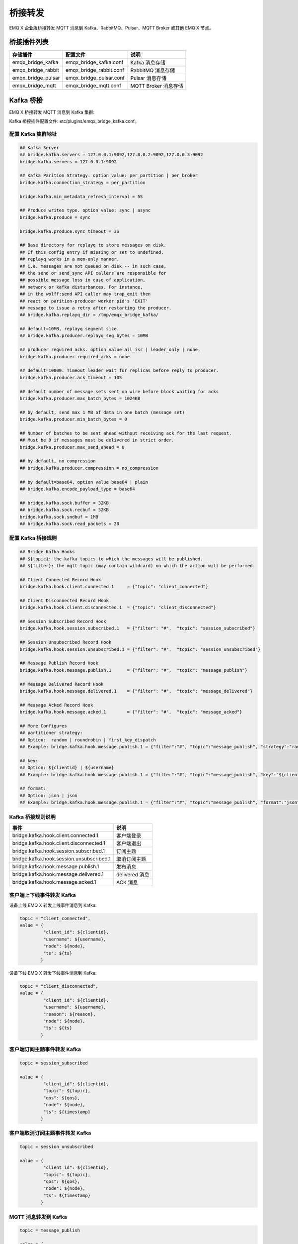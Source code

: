 
.. _bridge:

========
桥接转发
========

EMQ X 企业版桥接转发 MQTT 消息到 Kafka、RabbitMQ、Pulsar、MQTT Broker 或其他 EMQ X 节点。

------------
桥接插件列表
------------

+-----------------------+--------------------------+---------------------------+
| 存储插件              | 配置文件                 | 说明                      |
+=======================+==========================+===========================+
| emqx_bridge_kafka     | emqx_bridge_kafka.conf   | Kafka 消息存储            |
+-----------------------+--------------------------+---------------------------+
| emqx_bridge_rabbit    | emqx_bridge_rabbit.conf  | RabbitMQ 消息存储         |
+-----------------------+--------------------------+---------------------------+
| emqx_bridge_pulsar    | emqx_bridge_pulsar.conf  | Pulsar 消息存储           |
+-----------------------+--------------------------+---------------------------+
| emqx_bridge_mqtt      | emqx_bridge_mqtt.conf    | MQTT Broker 消息存储      |
+-----------------------+--------------------------+---------------------------+

.. _kafka_bridge:

------------
Kafka 桥接
------------

EMQ X 桥接转发 MQTT 消息到 Kafka 集群:

.. image:: _static/images/bridge_kafka.png

Kafka 桥接插件配置文件: etc/plugins/emqx_bridge_kafka.conf。

配置 Kafka 集群地址
-------------------

.. code-block:: properties

    ## Kafka Server
    ## bridge.kafka.servers = 127.0.0.1:9092,127.0.0.2:9092,127.0.0.3:9092
    bridge.kafka.servers = 127.0.0.1:9092

    ## Kafka Parition Strategy. option value: per_partition | per_broker
    bridge.kafka.connection_strategy = per_partition

    bridge.kafka.min_metadata_refresh_interval = 5S

    ## Produce writes type. option value: sync | async
    bridge.kafka.produce = sync

    bridge.kafka.produce.sync_timeout = 3S

    ## Base directory for replayq to store messages on disk.
    ## If this config entry if missing or set to undefined,
    ## replayq works in a mem-only manner.
    ## i.e. messages are not queued on disk -- in such case,
    ## the send or send_sync API callers are responsible for
    ## possible message loss in case of application,
    ## network or kafka disturbances. For instance,
    ## in the wolff:send API caller may trap_exit then
    ## react on parition-producer worker pid's 'EXIT'
    ## message to issue a retry after restarting the producer.
    ## bridge.kafka.replayq_dir = /tmp/emqx_bridge_kafka/

    ## default=10MB, replayq segment size.
    ## bridge.kafka.producer.replayq_seg_bytes = 10MB

    ## producer required_acks. option value all_isr | leader_only | none.
    bridge.kafka.producer.required_acks = none

    ## default=10000. Timeout leader wait for replicas before reply to producer.
    bridge.kafka.producer.ack_timeout = 10S

    ## default number of message sets sent on wire before block waiting for acks
    bridge.kafka.producer.max_batch_bytes = 1024KB

    ## by default, send max 1 MB of data in one batch (message set)
    bridge.kafka.producer.min_batch_bytes = 0

    ## Number of batches to be sent ahead without receiving ack for the last request.
    ## Must be 0 if messages must be delivered in strict order.
    bridge.kafka.producer.max_send_ahead = 0

    ## by default, no compression
    ## bridge.kafka.producer.compression = no_compression

    ## by default=base64, option value base64 | plain
    ## bridge.kafka.encode_payload_type = base64

    ## bridge.kafka.sock.buffer = 32KB
    ## bridge.kafka.sock.recbuf = 32KB
    bridge.kafka.sock.sndbuf = 1MB
    ## bridge.kafka.sock.read_packets = 20

配置 Kafka 桥接规则
-------------------

.. code-block:: properties

    ## Bridge Kafka Hooks
    ## ${topic}: the kafka topics to which the messages will be published.
    ## ${filter}: the mqtt topic (may contain wildcard) on which the action will be performed.

    ## Client Connected Record Hook
    bridge.kafka.hook.client.connected.1     = {"topic": "client_connected"}

    ## Client Disconnected Record Hook
    bridge.kafka.hook.client.disconnected.1  = {"topic": "client_disconnected"}

    ## Session Subscribed Record Hook
    bridge.kafka.hook.session.subscribed.1   = {"filter": "#",  "topic": "session_subscribed"}

    ## Session Unsubscribed Record Hook
    bridge.kafka.hook.session.unsubscribed.1 = {"filter": "#",  "topic": "session_unsubscribed"}

    ## Message Publish Record Hook
    bridge.kafka.hook.message.publish.1      = {"filter": "#",  "topic": "message_publish"}

    ## Message Delivered Record Hook
    bridge.kafka.hook.message.delivered.1    = {"filter": "#",  "topic": "message_delivered"}

    ## Message Acked Record Hook
    bridge.kafka.hook.message.acked.1        = {"filter": "#",  "topic": "message_acked"}

    ## More Configures
    ## partitioner strategy:
    ## Option:  random | roundrobin | first_key_dispatch
    ## Example: bridge.kafka.hook.message.publish.1 = {"filter":"#", "topic":"message_publish", "strategy":"random"}

    ## key:
    ## Option: ${clientid} | ${username}
    ## Example: bridge.kafka.hook.message.publish.1 = {"filter":"#", "topic":"message_publish", "key":"${clientid}"}

    ## format:
    ## Option: json | json
    ## Example: bridge.kafka.hook.message.publish.1 = {"filter":"#", "topic":"message_publish", "format":"json"}

Kafka 桥接规则说明
------------------

+-----------------------------------------+------------------+
| 事件                                    | 说明             |
+=========================================+==================+
| bridge.kafka.hook.client.connected.1    | 客户端登录       |
+-----------------------------------------+------------------+
| bridge.kafka.hook.client.disconnected.1 | 客户端退出       |
+-----------------------------------------+------------------+
| bridge.kafka.hook.session.subscribed.1  | 订阅主题         |
+-----------------------------------------+------------------+
| bridge.kafka.hook.session.unsubscribed.1| 取消订阅主题     |
+-----------------------------------------+------------------+
| bridge.kafka.hook.message.publish.1     | 发布消息         |
+-----------------------------------------+------------------+
| bridge.kafka.hook.message.delivered.1   | delivered 消息   |
+-----------------------------------------+------------------+
| bridge.kafka.hook.message.acked.1       | ACK 消息         |
+-----------------------------------------+------------------+

客户端上下线事件转发 Kafka
--------------------------

设备上线 EMQ X 转发上线事件消息到 Kafka:

.. code-block:: javascript

    topic = "client_connected",
    value = {
             "client_id": ${clientid},
             "username": ${username},
             "node": ${node},
             "ts": ${ts}
            }

设备下线 EMQ X 转发下线事件消息到 Kafka:

.. code-block:: javascript

    topic = "client_disconnected",
    value = {
             "client_id": ${clientid},
             "username": ${username},
             "reason": ${reason},
             "node": ${node},
             "ts": ${ts}
            }

客户端订阅主题事件转发 Kafka
----------------------------

.. code-block:: javascript

    topic = session_subscribed

    value = {
             "client_id": ${clientid},
             "topic": ${topic},
             "qos": ${qos},
             "node": ${node},
             "ts": ${timestamp}
            }

客户端取消订阅主题事件转发 Kafka
---------------------------------

.. code-block:: javascript

    topic = session_unsubscribed

    value = {
             "client_id": ${clientid},
             "topic": ${topic},
             "qos": ${qos},
             "node": ${node},
             "ts": ${timestamp}
            }

MQTT 消息转发到 Kafka
---------------------

.. code-block:: javascript

    topic = message_publish

    value = {
             "client_id": ${clientid},
             "username": ${username},
             "topic": ${topic},
             "payload": ${payload},
             "qos": ${qos},
             "node": ${node},
             "ts": ${timestamp}
            }

MQTT 消息派发 (Deliver) 事件转发 Kafka
--------------------------------------

.. code-block:: javascript

    topic = message_delivered

    value = {
             "client_id": ${clientid},
             "username": ${username},
             "from": ${fromClientId},
             "topic": ${topic},
             "payload": ${payload},
             "qos": ${qos},
             "node": ${node},
             "ts": ${timestamp}
            }

MQTT 消息确认 (Ack) 事件转发 Kafka
-----------------------------------

.. code-block:: javascript

    topic = message_acked

    value = {
             "client_id": ${clientid},
             "username": ${username},
             "from": ${fromClientId},
             "topic": ${topic},
             "payload": ${payload},
             "qos": ${qos},
             "node": ${node},
             "ts": ${timestamp}
            }

Kafka 消费示例
--------------

Kafka 读取 MQTT 客户端上下线事件消息::

    sh kafka-console-consumer.sh --bootstrap-server 127.0.0.1:9092 --topic client_connected --from-beginning

    sh kafka-console-consumer.sh --bootstrap-server 127.0.0.1:9092 --topic client_disconnected --from-beginning

Kafka 读取 MQTT 主题订阅事件消息::

    sh kafka-console-consumer.sh --bootstrap-server 127.0.0.1:9092 --topic session_subscribed --from-beginning

    sh kafka-console-consumer.sh --bootstrap-server 127.0.0.1:9092 --topic session_unsubscribed --from-beginning

Kafka 读取 MQTT 发布消息::

    sh kafka-console-consumer.sh --bootstrap-server 127.0.0.1:9092 --topic message_publish --from-beginning

Kafka 读取 MQTT 消息发布 (Deliver)、确认 (Ack) 事件::

    sh kafka-console-consumer.sh --bootstrap-server 127.0.0.1:9092 --topic message_delivered --from-beginning

    sh kafka-console-consumer.sh --bootstrap-server 127.0.0.1:9092 --topic message_acked --from-beginning

.. NOTE:: 默认 payload 被 base64 编码，可通过修改配置 bridge.kafka.encode_payload_type 指定 payload 数据格式。

启用 Kafka 桥接插件
-------------------

.. code-block:: bash

    ./bin/emqx_ctl plugins load emqx_bridge_kafka

.. _rabbit_bridge:

---------------
RabbitMQ 桥接
---------------

EMQ X 桥接转发 MQTT 消息到 RabbitMQ 集群:

.. image:: _static/images/bridge_rabbit.png

RabbitMQ 桥接插件配置文件: etc/plugins/emqx_bridge_rabbit.conf。

配置 RabbitMQ 桥接地址
----------------------

.. code-block:: properties

    ## RabbitMQ 的服务器地址
    bridge.rabbit.1.server = 127.0.0.1:5672

    ## RabbitMQ 的连接池大小
    bridge.rabbit.1.pool_size = 4

    ## RabbitMQ 的用户名
    bridge.rabbit.1.username = guest

    ## RabbitMQ 的密码
    bridge.rabbit.1.password = guest

    ## RabbitMQ 的虚拟 Host
    bridge.rabbit.1.virtual_host = /

    ## RabbitMQ 的心跳间隔
    bridge.rabbit.1.heartbeat = 0

    # bridge.rabbit.2.server = 127.0.0.1:5672

    # bridge.rabbit.2.pool_size = 8

    # bridge.rabbit.2.username = guest

    # bridge.rabbit.2.password = guest

    # bridge.rabbit.2.virtual_host = /

    # bridge.rabbit.2.heartbeat = 0

配置 RabbitMQ 桥接规则
----------------------

.. code-block:: properties

    ## Bridge Hooks
    bridge.rabbit.hook.client.subscribe.1 = {"action": "on_client_subscribe", "rabbit": 1, "exchange": "direct:emq.subscription"}

    bridge.rabbit.hook.client.unsubscribe.1 = {"action": "on_client_unsubscribe", "rabbit": 1, "exchange": "direct:emq.unsubscription"}

    bridge.rabbit.hook.message.publish.1 = {"topic": "$SYS/#", "action": "on_message_publish", "rabbit": 1, "exchange": "topic:emq.$sys"}

    bridge.rabbit.hook.message.publish.2 = {"topic": "#", "action": "on_message_publish", "rabbit": 1, "exchange": "topic:emq.pub"}

    bridge.rabbit.hook.message.acked.1 = {"topic": "#", "action": "on_message_acked", "rabbit": 1, "exchange": "topic:emq.acked"}

客户端订阅主题事件转发 RabbitMQ
-------------------------------

.. code-block:: javascript

    routing_key = subscribe
    exchange = emq.subscription
    headers = [{<<"x-emq-client-id">>, binary, ClientId}]
    payload = jsx:encode([{Topic, proplists:get_value(qos, Opts)} || {Topic, Opts} <- TopicTable])

客户端取消订阅事件转发 RabbitMQ
-------------------------------

.. code-block:: javascript

    routing_key = unsubscribe
    exchange = emq.unsubscription
    headers = [{<<"x-emq-client-id">>, binary, ClientId}]
    payload = jsx:encode([Topic || {Topic, _Opts} <- TopicTable]),

MQTT 消息转发 RabbitMQ
----------------------

.. code-block:: javascript

    routing_key = binary:replace(binary:replace(Topic, <<"/">>, <<".">>, [global]),<<"+">>, <<"*">>, [global])
    exchange = emq.$sys | emq.pub
    headers = [{<<"x-emq-publish-qos">>, byte, Qos},
               {<<"x-emq-client-id">>, binary, pub_from(From)},
               {<<"x-emq-publish-msgid">>, binary, emqx_base62:encode(Id)},
               {<<"x-emqx-topic">>, binary, Topic}]
    payload = Payload

MQTT 消息确认 (Ack) 事件转发 RabbitMQ
-------------------------------------

.. code-block:: javascript

    routing_key = puback
    exchange = emq.acked
    headers = [{<<"x-emq-msg-acked">>, binary, ClientId}],
    payload = emqx_base62:encode(Id)

RabbitMQ 订阅消费 MQTT 消息示例
-------------------------------

Python RabbitMQ消费者代码示例:

.. code-block:: javascript

    #!/usr/bin/env python
    import pika
    import sys

    connection = pika.BlockingConnection(pika.ConnectionParameters(host='localhost'))
    channel = connection.channel()

    channel.exchange_declare(exchange='direct:emq.subscription', exchange_type='direct')

    result = channel.queue_declare(exclusive=True)
    queue_name = result.method.queue

    channel.queue_bind(exchange='direct:emq.subscription', queue=queue_name, routing_key= 'subscribe')

    def callback(ch, method, properties, body):
        print(" [x] %r:%r" % (method.routing_key, body))

    channel.basic_consume(callback, queue=queue_name, no_ack=True)

    channel.start_consuming()

其他语言 RabbitMQ 客户端代码示例::

    https://github.com/rabbitmq/rabbitmq-tutorials

启用 RabbitMQ 桥接插件
----------------------

.. code-block:: bash

    ./bin/emqx_ctl plugins load emqx_bridge_rabbit

.. _pulsar_bridge:

--------------
Pulsar 桥接
--------------

EMQ X 桥接转发 MQTT 消息到 Pulsar 集群:

.. image:: _static/images/bridge_pulsar.png

Pulsar 桥接插件配置文件: etc/plugins/emqx_bridge_pulsar.conf。

配置 Pulsar 集群地址
---------------------

.. code-block:: properties

    ## Pulsar 服务器集群配置
    ## bridge.pulsar.servers = 127.0.0.1:6650,127.0.0.2:6650,127.0.0.3:6650
    bridge.pulsar.servers = 127.0.0.1:6650

    ## 分区生产者是同步/异步模式选择
    bridge.pulsar.produce = sync

    ## 生产者同步模式下的超时时间
    ## bridge.pulsar.produce.sync_timeout = 3s

    ## 生产者 batch 的消息数量
    ## bridge.pulsar.producer.batch_size = 1000

    ## 默认情况下不为生产者启用压缩选项
    ## bridge.pulsar.producer.compression = no_compression

    ## 采用 base64 编码或不编码
    ## bridge.pulsar.encode_payload_type = base64

    ## bridge.pulsar.sock.buffer = 32KB
    ## bridge.pulsar.sock.recbuf = 32KB
    bridge.pulsar.sock.sndbuf = 1MB
    ## bridge.pulsar.sock.read_packets = 20

配置 Pulsar 桥接规则
---------------------

.. code-block:: properties

    ## Bridge Pulsar Hooks
    ## ${topic}: the pulsar topics to which the messages will be published.
    ## ${filter}: the mqtt topic (may contain wildcard) on which the action will be performed .

    ## Client Connected Record Hook
    bridge.pulsar.hook.client.connected.1     = {"topic": "client_connected"}

    ## Client Disconnected Record Hook
    bridge.pulsar.hook.client.disconnected.1  = {"topic": "client_disconnected"}

    ## Session Subscribed Record Hook
    bridge.pulsar.hook.session.subscribed.1   = {"filter": "#",  "topic": "session_subscribed"}

    ## Session Unsubscribed Record Hook
    bridge.pulsar.hook.session.unsubscribed.1 = {"filter": "#",  "topic": "session_unsubscribed"}

    ## Message Publish Record Hook
    bridge.pulsar.hook.message.publish.1      = {"filter": "#",  "topic": "message_publish"}

    ## Message Delivered Record Hook
    bridge.pulsar.hook.message.delivered.1    = {"filter": "#",  "topic": "message_delivered"}

    ## Message Acked Record Hook
    bridge.pulsar.hook.message.acked.1        = {"filter": "#",  "topic": "message_acked"}

    ## More Configures
    ## partitioner strategy:
    ## Option:  random | roundrobin | first_key_dispatch
    ## Example: bridge.pulsar.hook.message.publish.1 = {"filter":"#", "topic":"message_publish", "strategy":"random"}

    ## key:
    ## Option: ${clientid} | ${username}
    ## Example: bridge.pulsar.hook.message.publish.1 = {"filter":"#", "topic":"message_publish", "key":"${clientid}"}

    ## format:
    ## Option: json | json
    ## Example: bridge.pulsar.hook.message.publish.1 = {"filter":"#", "topic":"message_publish", "format":"json"}

Pulsar 桥接规则说明
-------------------

+-----------------------------------------+------------------+
| 事件                                    | 说明             |
+=========================================+==================+
| bridge.pulsar.hook.client.connected.1    | 客户端登录      |
+-----------------------------------------+------------------+
| bridge.pulsar.hook.client.disconnected.1 | 客户端退出      |
+-----------------------------------------+------------------+
| bridge.pulsar.hook.session.subscribed.1  | 订阅主题        |
+-----------------------------------------+------------------+
| bridge.pulsar.hook.session.unsubscribed.1| 取消订阅主题    |
+-----------------------------------------+------------------+
| bridge.pulsar.hook.message.publish.1     | 发布消息        |
+-----------------------------------------+------------------+
| bridge.pulsar.hook.message.delivered.1   | delivered 消息  |
+-----------------------------------------+------------------+
| bridge.pulsar.hook.message.acked.1       | ACK 消息        |
+-----------------------------------------+------------------+

客户端上下线事件转发 Pulsar
----------------------------

设备上线 EMQ X 转发上线事件消息到 Pulsar:

.. code-block:: javascript

    topic = "client_connected",
    value = {
             "client_id": ${clientid},
             "username": ${username},
             "node": ${node},
             "ts": ${ts}
            }

设备下线 EMQ X 转发下线事件消息到 Pulsar:

.. code-block:: javascript

    topic = "client_disconnected",
    value = {
             "client_id": ${clientid},
             "username": ${username},
             "reason": ${reason},
             "node": ${node},
             "ts": ${ts}
            }

客户端订阅主题事件转发 Pulsar
------------------------------

.. code-block:: javascript

    topic = session_subscribed

    value = {
             "client_id": ${clientid},
             "topic": ${topic},
             "qos": ${qos},
             "node": ${node},
             "ts": ${timestamp}
            }

客户端取消订阅主题事件转发 Pulsar
---------------------------------

.. code-block:: javascript

    topic = session_unsubscribed

    value = {
             "client_id": ${clientid},
             "topic": ${topic},
             "qos": ${qos},
             "node": ${node},
             "ts": ${timestamp}
            }

MQTT 消息转发到 Pulsar
-----------------------

.. code-block:: javascript

    topic = message_publish

    value = {
             "client_id": ${clientid},
             "username": ${username},
             "topic": ${topic},
             "payload": ${payload},
             "qos": ${qos},
             "node": ${node},
             "ts": ${timestamp}
            }

MQTT 消息派发 (Deliver) 事件转发 Pulsar
---------------------------------------

.. code-block:: javascript

    topic = message_delivered

    value = {
             "client_id": ${clientid},
             "username": ${username},
             "from": ${fromClientId},
             "topic": ${topic},
             "payload": ${payload},
             "qos": ${qos},
             "node": ${node},
             "ts": ${timestamp}
            }

MQTT 消息确认 (Ack) 事件转发 Pulsar
-----------------------------------

.. code-block:: javascript

    topic = message_acked

    value = {
             "client_id": ${clientid},
             "username": ${username},
             "from": ${fromClientId},
             "topic": ${topic},
             "payload": ${payload},
             "qos": ${qos},
             "node": ${node},
             "ts": ${timestamp}
            }

Pulsar 消费示例
----------------

Pulsar 读取 MQTT 客户端上下线事件消息::

    sh pulsar-client consume client_connected  -s "client_connected" -n 1000

    sh pulsar-client consume client_disconnected  -s "client_disconnected" -n 1000

Pulsar 读取 MQTT 主题订阅事件消息::

    sh pulsar-client consume session_subscribed  -s "session_subscribed" -n 1000

    sh pulsar-client consume session_unsubscribed  -s "session_unsubscribed" -n 1000

Pulsar 读取 MQTT 发布消息::

    sh pulsar-client consume message_publish  -s "message_publish" -n 1000

Pulsar 读取 MQTT 消息发布 (Deliver)、确认 (Ack) 事件::

    sh pulsar-client consume message_delivered  -s "message_delivered" -n 1000

    sh pulsar-client consume message_acked  -s "message_acked" -n 1000

.. NOTE:: 默认 payload 被 base64 编码，可通过修改配置 bridge.pulsar.encode_payload_type 指定 payload 数据格式。

启用 Pulsar 桥接插件
---------------------

.. code-block:: bash

    ./bin/emqx_ctl plugins load emqx_bridge_pulsar


.. _mqtt_bridge:

------------
MQTT 桥接
------------

EMQ X 桥接转发 MQTT 消息到 MQTT Broker:

.. image:: _static/images/bridge_mqtt.png

mqtt bridge 桥接插件配置文件: etc/plugins/emqx_bridge_mqtt.conf。

配置 MQTT 桥接的 Broker 地址
----------------------------

.. code-block:: properties

    ## 桥接地址： 使用节点名则用于 rpc 桥接，使用 host:port 用于 mqtt 连接
    bridge.mqtt.aws.address = 127.0.0.1:1883

    ## 桥接的协议版本
    ## 枚举值: mqttv3 | mqttv4 | mqttv5
    bridge.mqtt.aws.proto_ver = mqttv4

    ## mqtt 连接是否启用桥接模式
    bridge.mqtt.aws.bridge_mode = true

    ## mqtt 客户端的 client_id
    bridge.mqtt.aws.client_id = bridge_aws
    
    ## mqtt 客户端的 clean_start 字段
    ## 注: 有些 MQTT Broker 需要将 clean_start 值设成 `true`
    bridge.mqtt.aws.clean_start = true

    ## mqtt 客户端的 username 字段
    bridge.mqtt.aws.username = user

    ## mqtt 客户端的 password 字段
    bridge.mqtt.aws.password = passwd

    ## mqtt 客户端是否使用 ssl 来连接远程服务器
    bridge.mqtt.aws.ssl = off

    ## 客户端 SSL 连接的 CA 证书 (PEM格式)
    bridge.mqtt.aws.cacertfile = etc/certs/cacert.pem

    ## 客户端 SSL 连接的 SSL 证书
    bridge.mqtt.aws.certfile = etc/certs/client-cert.pem

    ## 客户端 SSL 连接的密钥文件
    bridge.mqtt.aws.keyfile = etc/certs/client-key.pem

    ## SSL 加密算法
    bridge.mqtt.aws.ciphers = ECDHE-ECDSA-AES256-GCM-SHA384,ECDHE-RSA-AES256-GCM-SHA384

    ## TLS PSK 的加密算法
    ## 注意 'listener.ssl.external.ciphers' 和 'listener.ssl.external.psk_ciphers' 不能同时配置
    ##
    ## See 'https://tools.ietf.org/html/rfc4279#section-2'.
    bridge.mqtt.aws.psk_ciphers = PSK-AES128-CBC-SHA,PSK-AES256-CBC-SHA,PSK-3DES-EDE-CBC-SHA,PSK-RC4-SHA

    ## 客户端的心跳间隔
    bridge.mqtt.aws.keepalive = 60s

    ## 支持的 TLS 版本
    bridge.mqtt.aws.tls_versions = tlsv1.2,tlsv1.1,tlsv1

配置 MQTT 桥接转发和订阅主题
----------------------------

.. code-block:: properties

    ## 桥接的 mountpoint(挂载点)
    bridge.mqtt.aws.mountpoint = bridge/aws/${node}/

    ## 转发消息的主题
    bridge.mqtt.aws.forwards = topic1/#,topic2/#

    ## 用于桥接的订阅主题
    bridge.mqtt.aws.subscription.1.topic = cmd/topic1

    ## 用于桥接的订阅 qos
    bridge.mqtt.aws.subscription.1.qos = 1

    ## 用于桥接的订阅主题
    bridge.mqtt.aws.subscription.2.topic = cmd/topic2

    ## 用于桥接的订阅 qos
    bridge.mqtt.aws.subscription.2.qos = 1

MQTT 桥接转发和订阅主题说明
---------------------------

挂载点 Mountpoint:
mountpoint 用于在转发消息时加上主题前缀，该配置选项须配合 forwards 使用，转发主题为 `sensor1/hello` 的消息, 到达远程节点时主题为 `bridge/aws/emqx1@192.168.1.1/sensor1/hello` 。

转发主题 Forwards:
转发到本地 EMQX 指定 forwards 主题上的消息都会被转发到远程 MQTT Broker 上。

订阅主题 Subscription:
本地 EMQX 通过订阅远程 MQTT Broker 的主题来将远程 MQTT Broker 上的消息同步到本地。

启用 bridge_mqtt 桥接插件
-------------------------

.. code-block:: bash

    ./bin/emqx_ctl plugins load emqx_bridge_mqtt


桥接 CLI 命令
-------------

.. code-block:: bash

    $ cd emqx1/ && ./bin/emqx_ctl bridges
    bridges list                                    # List bridges
    bridges start <Name>                            # Start a bridge
    bridges stop <Name>                             # Stop a bridge
    bridges forwards <Name>                         # Show a bridge forward topic
    bridges add-forward <Name> <Topic>              # Add bridge forward topic
    bridges del-forward <Name> <Topic>              # Delete bridge forward topic
    bridges subscriptions <Name>                    # Show a bridge subscriptions topic
    bridges add-subscription <Name> <Topic> <Qos>   # Add bridge subscriptions topic

列出全部 bridge 状态
--------------------

.. code-block:: bash

    $ ./bin/emqx_ctl bridges list
    name: emqx     status: Stopped


启动指定 bridge
---------------

.. code-block:: bash

    $ ./bin/emqx_ctl bridges start emqx
    Start bridge successfully.

停止指定 bridge
---------------

.. code-block:: bash

    $ ./bin/emqx_ctl bridges stop emqx
    Stop bridge successfully.

列出指定 bridge 的转发主题
--------------------------

.. code-block:: bash

    $ ./bin/emqx_ctl bridges forwards emqx
    topic:   topic1/#
    topic:   topic2/#

添加指定 bridge 的转发主题
--------------------------

.. code-block:: bash

    $ ./bin/emqx_ctl bridges add-forwards emqx topic3/#
    Add-forward topic successfully.

删除指定 bridge 的转发主题
--------------------------

.. code-block:: bash

    $ ./bin/emqx_ctl bridges del-forwards emqx topic3/#
    Del-forward topic successfully.

列出指定 bridge 的订阅
----------------------

.. code-block:: bash

    $ ./bin/emqx_ctl bridges subscriptions emqx
    topic: cmd/topic1, qos: 1
    topic: cmd/topic2, qos: 1

添加指定 bridge 的订阅主题
--------------------------

.. code-block:: bash

    $ ./bin/emqx_ctl bridges add-subscription emqx cmd/topic3 1
    Add-subscription topic successfully.

删除指定 bridge 的订阅主题
--------------------------

.. code-block:: bash

    $ ./bin/emqx_ctl bridges del-subscription emqx cmd/topic3
    Del-subscription topic successfully.

.. _rpc_bridge:

------------
RPC 桥接
------------

EMQ X 桥接转发 MQTT 消息到远程 EMQ X:

.. image:: _static/images/bridge_rpc.png

rpc bridge 桥接插件配置文件: etc/plugins/emqx_bridge_mqtt.conf

配置 RPC 桥接的 Broker 地址
---------------------------

.. code-block:: properties

    bridge.mqtt.emqx.address = emqx2@192.168.1.2

配置 MQTT 桥接转发和订阅主题
----------------------------

.. code-block:: properties

    ## 桥接的 mountpoint(挂载点)
    bridge.mqtt.emqx.mountpoint = bridge/emqx1/${node}/

    ## 转发消息的主题
    bridge.mqtt.emqx.forwards = topic1/#,topic2/#

MQTT 桥接转发和订阅主题说明
---------------------------

挂载点 Mountpoint:
mountpoint 用于在转发消息时加上主题前缀，该配置选项须配合 forwards 使用，转发主题为 `sensor1/hello` 的消息, 到达远程节点时主题为 `bridge/aws/emqx1@192.168.1.1/sensor1/hello` 。

转发主题 Forwards:
转发到本地 EMQX 指定 forwards 主题上的消息都会被转发到远程 MQTT Broker 上。

桥接 CLI 命令
-------------

桥接 CLI 的使用方式与 mqtt bridge 相同。
